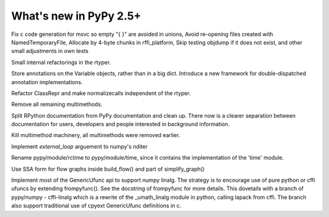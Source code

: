 =======================
What's new in PyPy 2.5+
=======================

.. this is a revision shortly after release-2.4.x
.. startrev: 7026746cbb1b

.. branch: win32-fixes5

Fix c code generation for msvc so empty "{ }" are avoided in unions,
Avoid re-opening files created with NamedTemporaryFile,
Allocate by 4-byte chunks in rffi_platform,
Skip testing objdump if it does not exist,
and other small adjustments in own tests

.. branch: rtyper-stuff

Small internal refactorings in the rtyper.

.. branch: var-in-Some

Store annotations on the Variable objects, rather than in a big dict.
Introduce a new framework for double-dispatched annotation implementations.

.. branch: ClassRepr

Refactor ClassRepr and make normalizecalls independent of the rtyper.

.. branch: remove-remaining-smm

Remove all remaining multimethods.

.. branch: improve-docs

Split RPython documentation from PyPy documentation and clean up.  There now is
a clearer separation between documentation for users, developers and people
interested in background information.

.. branch: kill-multimethod

Kill multimethod machinery, all multimethods were removed earlier.

.. branch nditer-external_loop

Implement `external_loop` arguement to numpy's nditer

.. branch kill-rctime

Rename pypy/module/rctime to pypy/module/time, since it contains the implementation of the 'time' module.

.. branch: ssa-flow

Use SSA form for flow graphs inside build_flow() and part of simplify_graph()

.. branch: ufuncapi

Implement most of the GenericUfunc api to support numpy linalg. The strategy is
to encourage use of pure python or cffi ufuncs by extending frompyfunc().
See the docstring of frompyfunc for more details. This dovetails with a branch
of pypy/numpy - cffi-linalg which is a rewrite of the _umath_linalg module in
python, calling lapack from cffi. The branch also support traditional use of
cpyext GenericUfunc definitions in c.

.. branch: all_ordered_dicts
.. branch: berkerpeksag/fix-broken-link-in-readmerst-1415127402066
.. branch: bigint-with-int-ops
.. branch: dstufft/update-pip-bootstrap-location-to-the-new-1420760611527
.. branch: float-opt
.. branch: gc-incminimark-pinning
.. branch: gc_no_cleanup_nursery
.. branch: improve-gc-tracing-hooks
.. branch: improve-ptr-conv-error
.. branch: intern-not-immortal
.. branch: issue1922-take2
.. branch: kill-exported-symbols-list
.. branch: kill-rctime
.. branch: kill_ll_termios
.. branch: look-into-all-modules
.. branch: nditer-external_loop
.. branch: numpy-generic-item
.. branch: osx-shared
.. branch: portable-threadlocal
.. branch: pypy-dont-copy-ops
.. branch: recursion_and_inlining
.. branch: slim-down-resumedescr
.. branch: squeaky/use-cflags-for-compiling-asm
.. branch: unicode-fix
.. branch: zlib_zdict
